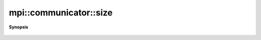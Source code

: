 ..
   Generated automatically by cpp2rst

.. highlight:: c
.. role:: red
.. role:: green
.. role:: param
.. role:: cppbrief


.. _communicator_size:

mpi::communicator::size
=======================


**Synopsis**

 .. rst-class:: cppsynopsis

    1. | int :red:`size` () const